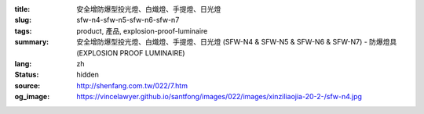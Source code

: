 :title: 安全增防爆型投光燈、白熾燈、手提燈、日光燈
:slug: sfw-n4-sfw-n5-sfw-n6-sfw-n7
:tags: product, 產品, explosion-proof-luminaire
:summary: 安全增防爆型投光燈、白熾燈、手提燈、日光燈 (SFW-N4 & SFW-N5 & SFW-N6 & SFW-N7) - 防爆燈具 (EXPLOSION PROOF LUMINAIRE)
:lang: zh
:status: hidden
:source: http://shenfang.com.tw/022/7.htm
:og_image: https://vincelawyer.github.io/santfong/images/022/images/xinziliaojia-20-2-/sfw-n4.jpg
